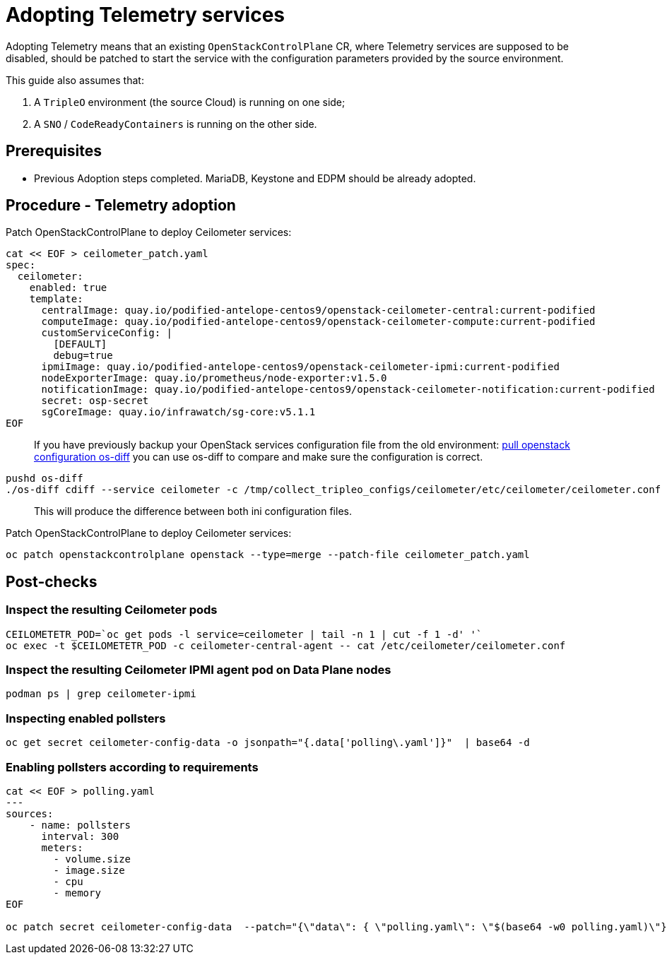 [id="adopting-telemetry-services_{context}"]

//:context: adopting-telemetry
//kgilliga: This module might be converted to an assembly, or a procedure as a standalone chapter.
//Check xref contexts.

= Adopting Telemetry services

Adopting Telemetry means that an existing `OpenStackControlPlane` CR, where Telemetry services are supposed to be disabled, should be patched to start the service with the configuration parameters provided by the source environment.

This guide also assumes that:

. A `TripleO` environment (the source Cloud) is running on one side;
. A `SNO` / `CodeReadyContainers` is running on the other side.

== Prerequisites

* Previous Adoption steps completed. MariaDB, Keystone and EDPM should be already adopted.

== Procedure - Telemetry adoption

Patch OpenStackControlPlane to deploy Ceilometer services:

----
cat << EOF > ceilometer_patch.yaml
spec:
  ceilometer:
    enabled: true
    template:
      centralImage: quay.io/podified-antelope-centos9/openstack-ceilometer-central:current-podified
      computeImage: quay.io/podified-antelope-centos9/openstack-ceilometer-compute:current-podified
      customServiceConfig: |
        [DEFAULT]
        debug=true
      ipmiImage: quay.io/podified-antelope-centos9/openstack-ceilometer-ipmi:current-podified
      nodeExporterImage: quay.io/prometheus/node-exporter:v1.5.0
      notificationImage: quay.io/podified-antelope-centos9/openstack-ceilometer-notification:current-podified
      secret: osp-secret
      sgCoreImage: quay.io/infrawatch/sg-core:v5.1.1
EOF
----

____
If you have previously backup your OpenStack services configuration file from the old environment:
xref:pull_openstack_configuration.adoc[pull openstack configuration os-diff] you can use os-diff to compare
and make sure the configuration is correct.
____

----
pushd os-diff
./os-diff cdiff --service ceilometer -c /tmp/collect_tripleo_configs/ceilometer/etc/ceilometer/ceilometer.conf -o ceilometer_patch.yaml
----

____
This will produce the difference between both ini configuration files.
____

Patch OpenStackControlPlane to deploy Ceilometer services:

----
oc patch openstackcontrolplane openstack --type=merge --patch-file ceilometer_patch.yaml
----

== Post-checks

=== Inspect the resulting Ceilometer pods

----
CEILOMETETR_POD=`oc get pods -l service=ceilometer | tail -n 1 | cut -f 1 -d' '`
oc exec -t $CEILOMETETR_POD -c ceilometer-central-agent -- cat /etc/ceilometer/ceilometer.conf
----

=== Inspect the resulting Ceilometer IPMI agent pod on Data Plane nodes

----
podman ps | grep ceilometer-ipmi
----

=== Inspecting enabled pollsters

----
oc get secret ceilometer-config-data -o jsonpath="{.data['polling\.yaml']}"  | base64 -d
----

=== Enabling pollsters according to requirements

----
cat << EOF > polling.yaml
---
sources:
    - name: pollsters
      interval: 300
      meters:
        - volume.size
        - image.size
        - cpu
        - memory
EOF

oc patch secret ceilometer-config-data  --patch="{\"data\": { \"polling.yaml\": \"$(base64 -w0 polling.yaml)\"}}"
----
